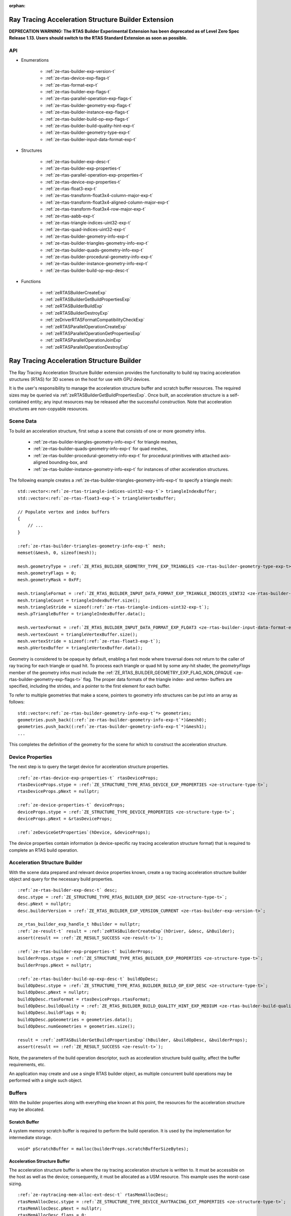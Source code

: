 
:orphan:

.. _ZE_experimental_rtas_builder:

======================================================
 Ray Tracing Acceleration Structure Builder Extension
======================================================

**DEPRECATION WARNING: The RTAS Builder Experimental Extension has been deprecated as of Level Zero Spec Release 1.13. Users should switch to the RTAS Standard Extension as soon as possible.** 

API
----

* Enumerations


    * :ref:`ze-rtas-builder-exp-version-t`
    * :ref:`ze-rtas-device-exp-flags-t`
    * :ref:`ze-rtas-format-exp-t`
    * :ref:`ze-rtas-builder-exp-flags-t`
    * :ref:`ze-rtas-parallel-operation-exp-flags-t`
    * :ref:`ze-rtas-builder-geometry-exp-flags-t`
    * :ref:`ze-rtas-builder-instance-exp-flags-t`
    * :ref:`ze-rtas-builder-build-op-exp-flags-t`
    * :ref:`ze-rtas-builder-build-quality-hint-exp-t`
    * :ref:`ze-rtas-builder-geometry-type-exp-t`
    * :ref:`ze-rtas-builder-input-data-format-exp-t`


* Structures


    * :ref:`ze-rtas-builder-exp-desc-t`

    * :ref:`ze-rtas-builder-exp-properties-t`
    * :ref:`ze-rtas-parallel-operation-exp-properties-t`
    * :ref:`ze-rtas-device-exp-properties-t`

    * :ref:`ze-rtas-float3-exp-t`
    * :ref:`ze-rtas-transform-float3x4-column-major-exp-t`
    * :ref:`ze-rtas-transform-float3x4-aligned-column-major-exp-t`
    * :ref:`ze-rtas-transform-float3x4-row-major-exp-t`
    * :ref:`ze-rtas-aabb-exp-t`
    * :ref:`ze-rtas-triangle-indices-uint32-exp-t`
    * :ref:`ze-rtas-quad-indices-uint32-exp-t`

    * :ref:`ze-rtas-builder-geometry-info-exp-t`
    * :ref:`ze-rtas-builder-triangles-geometry-info-exp-t`
    * :ref:`ze-rtas-builder-quads-geometry-info-exp-t`
    * :ref:`ze-rtas-builder-procedural-geometry-info-exp-t`
    * :ref:`ze-rtas-builder-instance-geometry-info-exp-t`

    * :ref:`ze-rtas-builder-build-op-exp-desc-t`


* Functions


    * :ref:`zeRTASBuilderCreateExp`
    * :ref:`zeRTASBuilderGetBuildPropertiesExp`
    * :ref:`zeRTASBuilderBuildExp`
    * :ref:`zeRTASBuilderDestroyExp`

    * :ref:`zeDriverRTASFormatCompatibilityCheckExp`

    * :ref:`zeRTASParallelOperationCreateExp`
    * :ref:`zeRTASParallelOperationGetPropertiesExp`
    * :ref:`zeRTASParallelOperationJoinExp`
    * :ref:`zeRTASParallelOperationDestroyExp`


============================================
 Ray Tracing Acceleration Structure Builder
============================================

The Ray Tracing Acceleration Structure Builder extension provides the functionality to build ray tracing acceleration structures (RTAS) for 3D scenes on the host for use with GPU devices.

It is the user's responsibility to manage the acceleration structure buffer and scratch buffer resources. The required sizes may be queried via :ref:`zeRTASBuilderGetBuildPropertiesExp`\. Once built, an acceleration structure is a self-contained entity; any input resources may be released after the successful construction. Note that acceleration structures are non-copyable resources.

Scene Data
-----------

To build an acceleration structure, first setup a scene that consists of one or more geometry infos.

    - :ref:`ze-rtas-builder-triangles-geometry-info-exp-t` for triangle meshes,
    - :ref:`ze-rtas-builder-quads-geometry-info-exp-t` for quad meshes,
    - :ref:`ze-rtas-builder-procedural-geometry-info-exp-t` for procedural primitives with attached axis-aligned bounding-box, and
    - :ref:`ze-rtas-builder-instance-geometry-info-exp-t` for instances of other acceleration structures.

The following example creates a :ref:`ze-rtas-builder-triangles-geometry-info-exp-t` to specify a triangle mesh:

.. parsed-literal::

        std::vector<:ref:`ze-rtas-triangle-indices-uint32-exp-t`\> triangleIndexBuffer;
        std::vector<:ref:`ze-rtas-float3-exp-t`\> triangleVertexBuffer;

        // Populate vertex and index buffers
        {
            // ...
        }

        :ref:`ze-rtas-builder-triangles-geometry-info-exp-t` mesh;
        memset(&mesh, 0, sizeof(mesh));

        mesh.geometryType = :ref:`ZE_RTAS_BUILDER_GEOMETRY_TYPE_EXP_TRIANGLES <ze-rtas-builder-geometry-type-exp-t>`\;
        mesh.geometryFlags = 0;
        mesh.geometryMask = 0xFF;

        mesh.triangleFormat = :ref:`ZE_RTAS_BUILDER_INPUT_DATA_FORMAT_EXP_TRIANGLE_INDICES_UINT32 <ze-rtas-builder-input-data-format-exp-t>`\;
        mesh.triangleCount = triangleIndexBuffer.size();
        mesh.triangleStride = sizeof(:ref:`ze-rtas-triangle-indices-uint32-exp-t`\);
        mesh.pTriangleBuffer = triangleIndexBuffer.data();

        mesh.vertexFormat = :ref:`ZE_RTAS_BUILDER_INPUT_DATA_FORMAT_EXP_FLOAT3 <ze-rtas-builder-input-data-format-exp-t>`\;
        mesh.vertexCount = triangleVertexBuffer.size();
        mesh.vertexStride = sizeof(:ref:`ze-rtas-float3-exp-t`\);
        mesh.pVertexBuffer = triangleVertexBuffer.data();

Geometry is considered to be opaque by default, enabling a fast mode where traversal does not return to the caller of ray tracing for each triangle or quad hit. To process each triangle or quad hit by some any-hit shader, the `geometryFlags` member of the geometry infos must include the :ref:`ZE_RTAS_BUILDER_GEOMETRY_EXP_FLAG_NON_OPAQUE <ze-rtas-builder-geometry-exp-flags-t>` flag. The proper data formats of the triangle index- and vertex- buffers are specified, including the strides, and a pointer to the first element for each buffer.

To refer to multiple geometries that make a scene, pointers to geometry info structures can be put into an array as follows:

.. parsed-literal::

        std::vector<:ref:`ze-rtas-builder-geometry-info-exp-t`\*> geometries;
        geometries.push_back((:ref:`ze-rtas-builder-geometry-info-exp-t`\*)&mesh0);
        geometries.push_back((:ref:`ze-rtas-builder-geometry-info-exp-t`\*)&mesh1);
        ...

This completes the definition of the geometry for the scene for which to construct the acceleration structure.

Device Properties
------------------

The next step is to query the target device for acceleration structure properties.

.. parsed-literal::

        :ref:`ze-rtas-device-exp-properties-t` rtasDeviceProps;
        rtasDeviceProps.stype = :ref:`ZE_STRUCTURE_TYPE_RTAS_DEVICE_EXP_PROPERTIES <ze-structure-type-t>`\;
        rtasDeviceProps.pNext = nullptr;

        :ref:`ze-device-properties-t` deviceProps;
        deviceProps.stype = :ref:`ZE_STRUCTURE_TYPE_DEVICE_PROPERTIES <ze-structure-type-t>`\;
        deviceProps.pNext = &rtasDeviceProps;

        :ref:`zeDeviceGetProperties`\(hDevice, &deviceProps);


The device properties contain information (a device-specific ray tracing acceleration structure format) that is required to complete an RTAS build operation.


Acceleration Structure Builder
-------------------------------

With the scene data prepared and relevant device properties known, create a ray tracing acceleration structure builder object and query for the necessary build properties.

.. parsed-literal::

        :ref:`ze-rtas-builder-exp-desc-t` desc;
        desc.stype = :ref:`ZE_STRUCTURE_TYPE_RTAS_BUILDER_EXP_DESC <ze-structure-type-t>`\;
        desc.pNext = nullptr;
        desc.builderVersion = :ref:`ZE_RTAS_BUILDER_EXP_VERSION_CURRENT <ze-rtas-builder-exp-version-t>`\;

        ze_rtas_builder_exp_handle_t hBuilder = nullptr;
        :ref:`ze-result-t` result = :ref:`zeRTASBuilderCreateExp`\(hDriver, &desc, &hBuilder);
        assert(result == :ref:`ZE_RESULT_SUCCESS <ze-result-t>`\);

        :ref:`ze-rtas-builder-exp-properties-t` builderProps;
        builderProps.stype = :ref:`ZE_STRUCTURE_TYPE_RTAS_BUILDER_EXP_PROPERTIES <ze-structure-type-t>`\;
        builderProps.pNext = nullptr;

        :ref:`ze-rtas-builder-build-op-exp-desc-t` buildOpDesc;
        buildOpDesc.stype = :ref:`ZE_STRUCTURE_TYPE_RTAS_BUILDER_BUILD_OP_EXP_DESC <ze-structure-type-t>`\;
        buildOpDesc.pNext = nullptr;
        buildOpDesc.rtasFormat = rtasDeviceProps.rtasFormat;
        buildOpDesc.buildQuality = :ref:`ZE_RTAS_BUILDER_BUILD_QUALITY_HINT_EXP_MEDIUM <ze-rtas-builder-build-quality-hint-exp-t>`\;
        buildOpDesc.buildFlags = 0;
        buildOpDesc.ppGeometries = geometries.data();
        buildOpDesc.numGeometries = geometries.size();

        result = :ref:`zeRTASBuilderGetBuildPropertiesExp`\(hBuilder, &buildOpDesc, &builderProps);
        assert(result == :ref:`ZE_RESULT_SUCCESS <ze-result-t>`\);

Note, the parameters of the build operation descriptor, such as acceleration structure build quality, affect the buffer requirements, etc.

An application may create and use a single RTAS builder object, as multiple concurrent build operations may be performed with a single such object.

Buffers
--------

With the builder properties along with everything else known at this point, the resources for the acceleration structure may be allocated.

Scratch Buffer
^^^^^^^^^^^^^^^

A system memory scratch buffer is required to perform the build operation. It is used by the implementation for intermediate storage.

.. parsed-literal::

        void* pScratchBuffer = malloc(builderProps.scratchBufferSizeBytes);

Acceleration Structure Buffer
^^^^^^^^^^^^^^^^^^^^^^^^^^^^^^

The acceleration structure buffer is where the ray tracing acceleration structure is written to. It must be accessible on the host as well as the device; consequently, it must be allocated as a USM resource. This example uses the worst-case sizing.

.. parsed-literal::

        :ref:`ze-raytracing-mem-alloc-ext-desc-t` rtasMemAllocDesc;
        rtasMemAllocDesc.stype = :ref:`ZE_STRUCTURE_TYPE_DEVICE_RAYTRACING_EXT_PROPERTIES <ze-structure-type-t>`\;
        rtasMemAllocDesc.pNext = nullptr;
        rtasMemAllocDesc.flags = 0;

        :ref:`ze-device-mem-alloc-desc-t` deviceMemAllocDesc;
        deviceMemAllocDesc.stype = :ref:`ZE_STRUCTURE_TYPE_DEVICE_MEM_ALLOC_DESC <ze-structure-type-t>`\;
        deviceMemAllocDesc.pNext = &rtasMemAllocDesc;
        deviceMemAllocDesc.flags = :ref:`ZE_DEVICE_MEM_ALLOC_FLAG_BIAS_CACHED <ze-device-mem-alloc-flags-t>`\;
        deviceMemAllocDesc.ordinal = 0;

        :ref:`ze-host-mem-alloc-desc-t` hostMemAllocDesc;
        hostMemAllocDesc.stype = :ref:`ZE_STRUCTURE_TYPE_HOST_MEM_ALLOC_DESC <ze-structure-type-t>`\;
        hostMemAllocDesc.pNext = nullptr;
        hostMemAllocDesc.flags = :ref:`ZE_HOST_MEM_ALLOC_FLAG_BIAS_CACHED <ze-host-mem-alloc-flags-t>`\;

        void* pRtasBuffer = nullptr;
        result = :ref:`zeMemAllocShared`\(hContext, &deviceMemAllocDesc, &hostMemAllocDesc, builderProps.rtasBufferSizeBytesMaxRequired, rtasDeviceProps.rtasBufferAlignment, hDevice, &pRtasBuffer);
        assert(result == :ref:`ZE_RESULT_SUCCESS <ze-result-t>`\);

Executing an Acceleration Structure Build
------------------------------------------

Single-Threaded Build
^^^^^^^^^^^^^^^^^^^^^^

A single-threaded acceleration structure build on the host is initiated using :ref:`zeRTASBuilderBuildExp`\.

.. parsed-literal::

        result = :ref:`zeRTASBuilderBuildExp`\(hBuilder, &buildOpDesc, pScratchBuffer, builderProps.scratchBufferSizeBytes, pRtasBuffer, builderProps.rtasBufferSizeBytesMaxRequired, nullptr, nullptr, nullptr, nullptr);
        assert(result == :ref:`ZE_RESULT_SUCCESS <ze-result-t>`\);

When the build completes successfully the acceleration structure buffer is ready for use by the ray tracing API.

Parallel Build
^^^^^^^^^^^^^^^

In order to speed up the build operation using multiple worker threads, a parallel operation object can be associated with the build operation and joined with the application-provided worker threads as in the following example:

    **Note**
    The following example uses `oneTBB <https://spec.oneapi.io/versions/latest/elements/oneTBB/source/nested-index.html>`_ to dispatch worker threads, but this is not a requirement.

.. parsed-literal::

        ze_rtas_parallel_operation_exp_handle_t hParallelOperation = nullptr;
        result = :ref:`zeRTASParallelOperationCreateExp`\(hDriver, &hParallelOperation);
        assert(result == :ref:`ZE_RESULT_SUCCESS <ze-result-t>`\);

        // Initiate the acceleration structure build operation with a handle
        // of a parallel operation object. This causes the parallel operation to be
        // bound to the build operation and the function returns immediately without
        // building any acceleration structure yet.
        result = :ref:`zeRTASBuilderBuildExp`\(hBuilder, &buildOpDesc, pScratchBuffer, builderProps.scratchBufferSizeBytes, pRtasBuffer, builderProps.rtasBufferSizeBytesMaxRequired, hParallelOperation, nullptr, nullptr, nullptr);
        assert(result == :ref:`ZE_RESULT_EXP_RTAS_BUILD_DEFERRED <ze-result-t>`\);

        // Once the parallel operation is bound to the build operation the number
        // of worker threads to join the parallel operation can be queried.
        :ref:`ze-rtas-parallel-operation-exp-properties-t` parallelOpProps;
        parallelOpProps.stype = :ref:`ZE_STRUCTURE_TYPE_RTAS_PARALLEL_OPERATION_EXP_PROPERTIES <ze-structure-type-t>`\;
        parallelOpProps.pNext = nullptr;

        result = :ref:`zeRTASParallelOperationGetPropertiesExp`\(hParallelOperation, &parallelOpProps);
        assert(result == :ref:`ZE_RESULT_SUCCESS <ze-result-t>`\);

        // Now worker threads can join the build operation to perform the actual build
        // of the acceleration structure.
        tbb::parallel_for(0, parallelOpProps.maxConcurrency, 1, [&](uint32_t i) {
            :ref:`ze-result-t` buildResult = :ref:`zeRTASParallelOperationJoinExp`\(hParallelOperation);
            assert(buildResult == :ref:`ZE_RESULT_SUCCESS <ze-result-t>`\);
        });

        // With the parallel operation complete, the parallel operation object can be released.
        result = :ref:`zeRTASParallelOperationDestroyExp`\(hParallelOperation);
        assert(result == :ref:`ZE_RESULT_SUCCESS <ze-result-t>`\);

Note that the number of worker threads to be used can only be queried from the parallel operation object after it is bound to the build operation by the call to :ref:`zeRTASBuilderBuildExp`\.


Conservative Acceleration Structure Buffer Size
------------------------------------------------

Sizing the acceleration structure buffer using the `rtasBufferSizeBytesMaxRequired` member of :ref:`ze-rtas-builder-exp-properties-t` guarantees that the build operation will not fail due to an out-of-memory condition. However, this size represents the memory requirement for the worst-case scenario and is larger than is typically needed. To reduce memory usage, the application may attempt to execute a build using an acceleration structure buffer sized to the `rtasBufferSizeBytesExpected` member of :ref:`ze-rtas-builder-exp-properties-t`\. When using the expected size, however, it is possible for the build operation to fail with :ref:`ZE_RESULT_EXP_RTAS_BUILD_RETRY <ze-result-t>`\. If this occurs, the application may resize the acceleration structure buffer with an updated size estimate provided by the builder build API.

.. parsed-literal::

        :ref:`ze-result-t` result;

        void* pRtasBuffer = nullptr;
        size_t rtasBufferSizeBytes = builderProps.rtasBufferSizeBytesExpected;

        while (true)
        {
            pRtasBuffer = allocate_accel_buffer(rtasBufferSizeBytes);

            result = :ref:`zeRTASBuilderBuildExp`\(hBuilder, &buildOpDesc, pScratchBuffer, builderProps.scratchBufferSizeBytes, pRtasBuffer, rtasBufferSizeBytes, nullptr, nullptr, nullptr, &rtasBufferSizeBytes);

            if (result == :ref:`ZE_RESULT_SUCCESS <ze-result-t>`\)
            {
                break;
            }

            assert(result == :ref:`ZE_RESULT_EXP_RTAS_BUILD_RETRY <ze-result-t>`\);

            free_accel_buffer(pRtasBuffer);
        }

The loop starts with the minimum acceleration buffer size for which the build will mostly likely succeed. If the build runs out of memory, :ref:`ZE_RESULT_EXP_RTAS_BUILD_RETRY <ze-result-t>` is returned and the build is retried with a larger acceleration structure buffer.

The example above passes a pointer to the `rtasBufferSizeBytes` variable as a parameter to the build API, which it will update with a larger acceleration structure buffer size estimate to be used in the next attempt should the build operation fail. Alternatively, the application could increase the acceleration buffer size for the next attempt by some percentage, which could fail again, or just use the maximum size from the builder properties for the second attempt.

Cleaning Up
------------

Once the acceleration structure has been built, any resources associated with the build may be released. Additionally, any parallel operation objects should be destroyed as well as any builder objects.

.. parsed-literal::

        // Free the scratch buffer
        free(pScratchBuffer);

        // Destroy the builder object
        :ref:`zeRTASBuilderDestroyExp`\(hBuilder);

        // Use the acceleration structure buffer with the ray tracing API
        {
            // ...
        }

        // Release the acceleration structure buffer once it is no longer needed
        :ref:`zeMemFree`\(hContext, pRtasBuffer);
        pRtasBuffer = nullptr;
